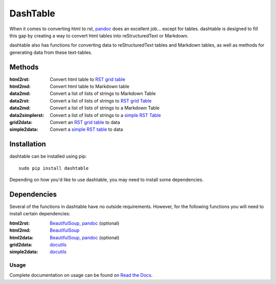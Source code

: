 =========
DashTable
=========
When it comes to converting html to rst, pandoc_ does an excellent
job... except for tables. dashtable is designed to fill this gap by
creating a way to convert html tables into reStructuredText or Markdown.

dashtable also has functions for converting data to reStructuredText
tables and Markdown tables, as well as methods for generating data from
these text-tables.

Methods
=======
:html2rst:       Convert html table to `RST grid table`_
:html2md:        Convert html table to Markdown table
:data2md:        Convert a list of lists of strings to Markdown Table
:data2rst:       Convert a list of lists of strings to `RST grid Table`_
:data2md:        Convert a list of lists of strings to a Markdown Table
:data2simplerst: Convert a list of lists of strings to a `simple RST
                 Table`_
:grid2data:      Convert an `RST grid table`_ to data
:simple2data:    Convert a `simple RST table`_ to data

.. _pandoc: https://pandoc.org/
.. _RST grid table: http://docutils.sourceforge.net/docs/user/rst/quickref.html#tables
.. _simple RST Table: http://docutils.sourceforge.net/docs/user/rst/quickref.html#tables

Installation
============
dashtable can be installed using pip::

    sudo pip install dashtable

Depending on how you'd like to use dashtable, you may need to install
some dependencies.

Dependencies
============
Several of the functions in dashtable have no outside requirements.
However, for the following functions you will need to install certain
dependencies:

:html2rst: BeautifulSoup_, pandoc_ (optional)
:html2md: BeautifulSoup_
:html2data: BeautifulSoup_, pandoc_ (optional)
:grid2data: docutils_
:simple2data: docutils_

.. _docutils: http://docutils.sourceforge.net/
.. _pandoc: https://pandoc.org/
.. _BeautifulSoup: https://www.crummy.com/software/BeautifulSoup/

Usage
-----
Complete documentation on usage can be found on `Read the Docs`_.

.. _Read the Docs: http://dashtable.readthedocs.io/en/latest/Code.html
